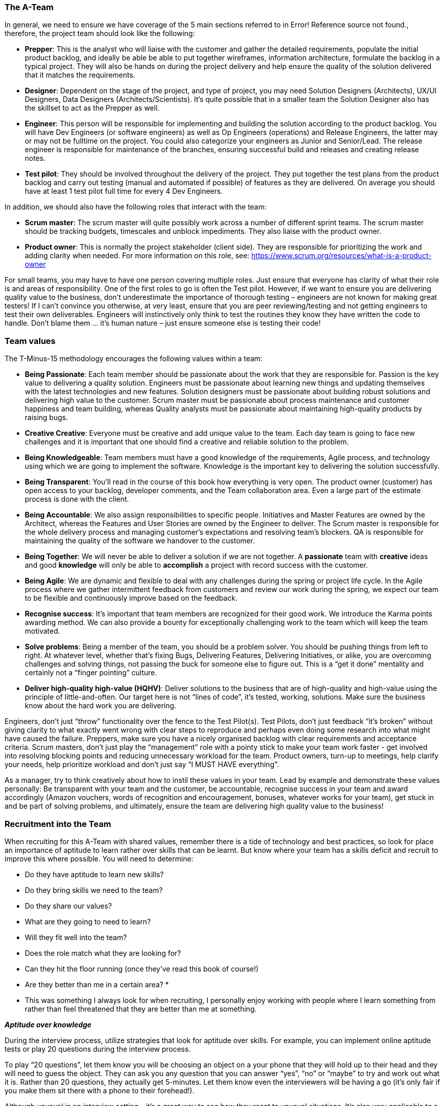 === The A-Team

In general, we need to ensure we have coverage of the 5 main sections referred to in Error! Reference source not found., therefore, the project team should look like the following:

*	**Prepper**: This is the analyst who will liaise with the customer and gather the detailed requirements, populate the initial product backlog, and ideally be able be able to put together wireframes, information architecture, formulate the backlog in a typical project. They will also be hands on during the project delivery and help ensure the quality of the solution delivered that it matches the requirements.
*	**Designer**: Dependent on the stage of the project, and type of project, you may need Solution Designers (Architects), UX/UI Designers, Data Designers (Architects/Scientists). It’s quite possible that in a smaller team the Solution Designer also has the skillset to act as the Prepper as well.
*	**Engineer**: This person will be responsible for implementing and building the solution according to the product backlog. You will have Dev Engineers (or software engineers) as well as Op Engineers (operations) and Release Engineers, the latter may or may not be fulltime on the project. You could also categorize your engineers as Junior and Senior/Lead. The release engineer is responsible for maintenance of the branches, ensuring successful build and releases and creating release notes.
*	**Test pilot**: They should be involved throughout the delivery of the project. They put together the test plans from the product backlog and carry out testing (manual and automated if possible) of features as they are delivered. On average you should have at least 1 test pilot full time for every 4 Dev Engineers.

In addition, we should also have the following roles that interact with the team:

*	**Scrum master**: The scrum master will quite possibly work across a number of different sprint teams. The scrum master should be tracking budgets, timescales and unblock impediments. They also liaise with the product owner.
*	**Product owner**: This is normally the project stakeholder (client side). They are responsible for prioritizing the work and adding clarity when needed. For more information on this role, see: https://www.scrum.org/resources/what-is-a-product-owner

For small teams, you may have to have one person covering multiple roles. Just ensure that everyone has clarity of what their role is and areas of responsibility. One of the first roles to go is often the Test pilot. However, if we want to ensure you are delivering quality value to the business, don’t underestimate the importance of thorough testing – engineers are not known for making great testers! If I can’t convince you otherwise, at very least, ensure that you are peer reviewing/testing and not getting engineers to test their own deliverables. Engineers will instinctively only think to test the routines they know they have written the code to handle. Don’t blame them … it’s human nature – just ensure someone else is testing their code!

=== Team values

The T-Minus-15 methodology encourages the following values within a team:

// Review these - e.g. our values in Karma


*	**Being Passionate**: Each team member should be passionate about the work that they are responsible for. Passion is the key value to delivering a quality solution. Engineers must be passionate about learning new things and updating themselves with the latest technologies and new features. Solution designers must be passionate about building robust solutions and delivering high value to the customer. Scrum master must be passionate about process maintenance and customer happiness and team building, whereas Quality analysts must be passionate about maintaining high-quality products by raising bugs.
*	**Creative Creative**: Everyone must be creative and add unique value to the team. Each day team is going to face new challenges and it is important that one should find a creative and reliable solution to the problem.
*	**Being Knowledgeable**: Team members must have a good knowledge of the requirements, Agile process, and technology using which we are going to implement the software. Knowledge is the important key to delivering the solution successfully.
*	**Being Transparent**: You’ll read in the course of this book how everything is very open. The product owner (customer) has open access to your backlog, developer comments, and the Team collaboration area. Even a large part of the estimate process is done with the client.
*	**Being Accountable**: We also assign responsibilities to specific people. Initiatives and Master Features are owned by the Architect, whereas the Features and User Stories are owned by the Engineer to deliver. The Scrum master is responsible for the whole delivery process and managing customer’s expectations and resolving team’s blockers. QA is responsible for maintaining the quality of the software we handover to the customer.
*	**Being Together**: We will never be able to deliver a solution if we are not together. A **passionate** team with **creative** ideas and good **knowledge** will only be able to **accomplish** a project with record success with the customer.  
*	**Being Agile**: We are dynamic and flexible to deal with any challenges during the spring or project life cycle. In the Agile process where we gather intermittent feedback from customers and review our work during the spring, we expect our team to be flexible and continuously improve based on the feedback.
*	**Recognise success**: It’s important that team members are recognized for their good work. We introduce the Karma points awarding method. We can also provide a bounty for exceptionally challenging work to the team which will keep the team motivated.
*	**Solve problems**: Being a member of the team, you should be a problem solver. You should be pushing things from left to right. At whatever level, whether that’s fixing Bugs, Delivering Features, Delivering Initiatives, or alike, you are overcoming challenges and solving things, not passing the buck for someone else to figure out. This is a “get it done” mentality and certainly not a “finger pointing” culture.
*	**Deliver high-quality high-value (HQHV)**: Deliver solutions to the business that are of high-quality and high-value using the principle of little-and-often. Our target here is not “lines of code”, it’s tested, working, solutions. Make sure the business know about the hard work you are delivering.

Engineers, don’t just “throw” functionality over the fence to the Test Pilot(s). Test Pilots, don’t just feedback “it’s broken” without giving clarity to what exactly went wrong with clear steps to reproduce and perhaps even doing some research into what might have caused the failure. Preppers, make sure you have a nicely organised backlog with clear requirements and acceptance criteria. Scrum masters, don’t just play the “management” role with a pointy stick to make your team work faster - get involved into resolving blocking points and reducing unnecessary workload for the team. Product owners, turn-up to meetings, help clarify your needs, help prioritize workload and don’t just say “I MUST HAVE everything”.

As a manager, try to think creatively about how to instil these values in your team. Lead by example and demonstrate these values personally: Be transparent with your team and the customer, be accountable, recognise success in your team and award accordingly (Amazon vouchers, words of recognition and encouragement, bonuses, whatever works for your team), get stuck in and be part of solving problems, and ultimately, ensure the team are delivering high quality value to the business!

=== Recruitment into the Team

When recruiting for this A-Team with shared values, remember there is a tide of technology and best practices, so look for place an importance of aptitude to learn rather over skills that can be learnt. But know where your team has a skills deficit and recruit to improve this where possible. You will need to determine:

*	Do they have aptitude to learn new skills?
*	Do they bring skills we need to the team?
*	Do they share our values?
*	What are they going to need to learn?
*	Will they fit well into the team?
*	Does the role match what they are looking for?
*	Can they hit the floor running (once they’ve read this book of course!)
*	Are they better than me in a certain area? *

* This was something I always look for when recruiting, I personally enjoy working with people where I learn something from rather than feel threatened that they are better than me at something.

**_Aptitude over knowledge_**

During the interview process, utilize strategies that look for aptitude over skills. For example, you can implement online aptitude tests or play 20 questions during the interview process.

To play “20 questions”, let them know you will be choosing an object on a your phone that they will hold up to their head and they will need to guess the object. They can ask you any question that you can answer “yes”, “no” or “maybe” to try and work out what it is. Rather than 20 questions, they actually get 5-minutes. Let them know even the interviewers will be having a go (it’s only fair if you make them sit there with a phone to their forehead!).

Although unusual in an interview setting - it’s a great way to see how they react to unusual situations. It’s also very applicable to a good developer that needs to be able to narrow down the range of possible causes for a bug, or an analyst that is trying to work out exactly what requirements a customer has.

=== Skills for the Team

Although some scrum teams aspire to have all team members be able to pick-up and task (whether that be development, testing or operational tasks), we still believe there is value is the team having specialities and experience in particular areas. Having said that, there some benefit in having a team with a T-shaped skill cross-section. That is, where there is depth in an area with the ability to collaborate across disciplines with team members who have deep knowledge in another area other than their own.

To facilitate upskilling the team, it would be good practice to carry out a skills assessment and from this look to implement a training program.

=== Remote working

Many teams now work remotely with geographically dispersed which can be challenging if the team are not collaborating effectively across time zones, cultures, and languages. To build a GREAT team, ensure the following are adopted in addition to the other ways of working identified in the T-MINUS-15 methodology.

**Time zone**s: Get your team working in the same time zone. Best to do this from the start of building your team rather than trying to transition to this. There’s no more of a “blocker” than team members who aren’t available for that ad-hoc call and having to put work items off until the next day.

**Daily stand-up attendance**: Don’t try to split the daily stand-up for members of the team in different time zones. Keep to one daily stand-up and insist on everyone attending. Referring to the working hours above, ensure that it is near the start of everyone’s day.

**Full-time staff**: Always opt for full-time staff rather than multiple part time staff when possible. For the reasons above, you want people to be available for those ad hoc calls.

**Video conferencing**: When having conferences, make use of video and good software. We use Microsoft Teams which is great for conferencing with the ability to create specific Team areas to store documentation and links relevant to that project. You can also setup conference calls with video and recording capabilities. But there are plenty of alternatives out there as well such as Slack.

**English**: If you’re reading this, I’m going to assume that the language of your business is English. Therefore, even if you team members first language isn’t English, all company meetings should be help in English – you’ll be impressed by how quickly their English improves with team members where English is not their first language.

**Geographical location**: In today’s age, with a “all companies being a software company” and the tools available to us, it’s certainly possible for all staff members to work from home. However, there is still a valid argument for your A-Team to be located in a common location. My preference would be a location that offers good value for money, but also where you can hop on a plane and be sat next to them after a few hours flight. This also has the benefit of a similar time zone that is only a few hours different for everyone working in the same time zone as mentioned above. Certainly, if they at least work in the same city and can meet up several times per week this has benefits of improved collaboration.

**Ad-hoc conferencin**g (and innovation hour): If team members are on the same project, then encourage just opening ad-hoc conferencing where they can keep the line open and re-create that “same office” feel. This helps team bonding, improves members English if not their first language. I’ve worked on projects where we kept this open all day, cracked on some tunes, had small talk and ultimately very effective in getting things done.

**Meet-ups**: Ensure that the remote team are meeting up at least yearly as budget allows. Again, this facilitates team bonding. 

=== Collaboration tools

Leverage collaboration tools that integrate with your toolchain. For Microsoft DevOps, the natural choice would be Microsoft Teams.

Then invite your customer to participate within the Team! There is very little reason to need a private team chat for a project that a client is not privy too (Microsoft Teams now allows for private channels).

If you still think you need a collaboration group (team) with the client not involved, then your demonstrating that you quite likely do not believe in what value you can offer to the client. Resolve this first. You should be confident that all in the team can communicate with the client – do not be the bottleneck.
